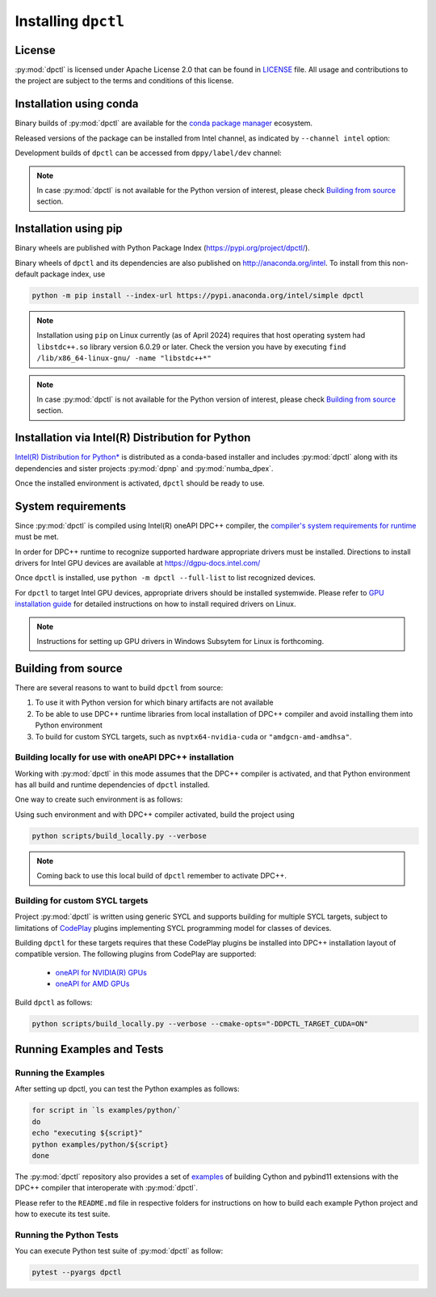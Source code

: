 .. _dpctl_installation:

####################
Installing ``dpctl``
####################

License
=======

:py:mod:`dpctl` is licensed under Apache License 2.0 that can be found in
`LICENSE <dpctl_license_>`_ file.
All usage and contributions to the project are subject to the terms and
conditions of this license.

.. _dpctl_license: https://github.com/IntelPython/dpctl/blob/master/LICENSE

Installation using conda
========================

Binary builds of :py:mod:`dpctl` are available for the `conda package manager <conda_docs_>`_
ecosystem.

.. _conda_docs: https://docs.conda.io/projects/conda/en/stable/

Released versions of the package can be installed from Intel channel, as
indicated by ``--channel intel`` option:

.. code-block:: bash
    :caption: Getting latest released version of ``dpctl`` using conda

    conda create --name dpctl_env --channel intel dpctl

Development builds of ``dpctl`` can be accessed from ``dppy/label/dev`` channel:

.. code-block:: bash
    :caption: Getting latest development version

    conda create -n dpctl_nightly -c dppy/label/dev -c intel dpctl

.. note::
    In case :py:mod:`dpctl` is not available for the Python version of interest,
    please check `Building from source`_ section.


Installation using pip
======================

Binary wheels are published with Python Package Index (https://pypi.org/project/dpctl/).

.. code-block:: bash
    :caption: Getting latest released version of ``dpctl`` using ``pip``

    python -m pip install dpctl

Binary wheels of ``dpctl`` and its dependencies are also published on
http://anaconda.org/intel. To install from this non-default package index,
use

.. code-block:: bash

    python -m pip install --index-url https://pypi.anaconda.org/intel/simple dpctl

.. note::
    Installation using ``pip`` on Linux currently (as of April 2024) requires
    that host operating system had ``libstdc++.so`` library version 6.0.29
    or later.  Check the version you have by executing
    ``find /lib/x86_64-linux-gnu/ -name "libstdc++*"``

.. note::
    In case :py:mod:`dpctl` is not available for the Python version of interest,
    please check `Building from source`_ section.


Installation via Intel(R) Distribution for Python
=================================================

`Intel(R) Distribution for Python* <idp_page_>`_ is distributed as a conda-based installer
and includes :py:mod:`dpctl` along with its dependencies and sister projects :py:mod:`dpnp`
and :py:mod:`numba_dpex`.

.. _idp_page: https://www.intel.com/content/www/us/en/developer/tools/oneapi/distribution-for-python.html

Once the installed environment is activated, ``dpctl`` should be ready to use.

System requirements
===================

Since :py:mod:`dpctl` is compiled using Intel(R) oneAPI DPC++ compiler,
the `compiler's system requirements for runtime <dpcpp_system_reqs_>`_ must be met.

In order for DPC++ runtime to recognize supported hardware appropriate drivers must be installed.
Directions to install drivers for Intel GPU devices are available at https://dgpu-docs.intel.com/

.. _dpcpp_system_reqs: https://www.intel.com/content/www/us/en/developer/articles/system-requirements/intel-oneapi-dpcpp-system-requirements.html

Once ``dpctl`` is installed, use ``python -m dpctl --full-list`` to list recognized devices.

For ``dpctl`` to target Intel GPU devices, appropriate drivers should be installed systemwide.
Please refer to `GPU installation guide <gpu_stack_installation_guide_>`_ for detailed
instructions on how to install required drivers on Linux.

.. _gpu_stack_installation_guide: https://dgpu-docs.intel.com/

.. note::
    Instructions for setting up GPU drivers in Windows Subsytem for Linux is forthcoming.

Building from source
====================

There are several reasons to want to build ``dpctl`` from source:

1. To use it with Python version for which binary artifacts are not available
2. To be able to use DPC++ runtime libraries from local installation of DPC++ compiler and
   avoid installing them into Python environment
3. To build for custom SYCL targets, such as ``nvptx64-nvidia-cuda`` or ``"amdgcn-amd-amdhsa"``.

Building locally for use with oneAPI DPC++ installation
-------------------------------------------------------

Working with :py:mod:`dpctl` in this mode assumes that the DPC++ compiler is activated, and that
Python environment has all build and runtime dependencies of ``dpctl`` installed.

One way to create such environment is as follows:

.. code-block:: bash
    :caption: Creation of environment to build ``dpctl`` locally

    conda create -n dev_dpctl -c conda-forge python=3.12 pip
    conda activate dev_dpctl
    pip install --no-cache-dir numpy cython scikit-build cmake ninja pytest

Using such environment and with DPC++ compiler activated, build the project using

.. code-block:: bash

   python scripts/build_locally.py --verbose

.. note::
    Coming back to use this local build of ``dpctl`` remember to activate DPC++.

Building for custom SYCL targets
--------------------------------

Project :py:mod:`dpctl` is written using generic SYCL and supports building for
multiple SYCL targets, subject to limitations of `CodePlay <https://codeplay.com/>`_
plugins implementing  SYCL programming model for classes of devices.

Building ``dpctl`` for these targets requires that these CodePlay plugins be
installed into DPC++ installation layout of compatible version.
The following plugins from CodePlay are supported:

    - `oneAPI for NVIDIA(R) GPUs <codeplay_nv_plugin_>`_
    - `oneAPI for AMD GPUs <codeplay_amd_plugin_>`_

.. _codeplay_nv_plugin: https://developer.codeplay.com/products/oneapi/nvidia/
.. _codeplay_amd_plugin: https://developer.codeplay.com/products/oneapi/amd/

Build ``dpctl`` as follows:

.. code-block:: bash

    python scripts/build_locally.py --verbose --cmake-opts="-DDPCTL_TARGET_CUDA=ON"


Running Examples and Tests
==========================

Running the Examples
--------------------

After setting up dpctl, you can test the Python examples as follows:

.. code-block:: bash

    for script in `ls examples/python/`
    do
    echo "executing ${script}"
    python examples/python/${script}
    done

The :py:mod:`dpctl` repository also provides a set of `examples <examples_sources_>`_
of building Cython and pybind11 extensions with the DPC++ compiler that interoperate
with :py:mod:`dpctl`.

.. _examples_sources: https://github.com/IntelPython/dpctl/tree/master/examples/

Please refer to the ``README.md`` file in respective folders for instructions on how to build
each example Python project and how to execute its test suite.

Running the Python Tests
------------------------

You can execute Python test suite of :py:mod:`dpctl` as follow:

.. code-block:: bash

    pytest --pyargs dpctl

